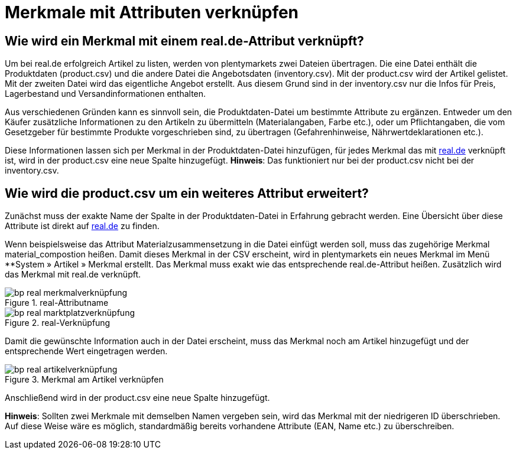 = Merkmale mit Attributen verknüpfen
:lang: de
:keywords: real.de, Multi-Channel, inventory.csv, product.csv
:position: 10

== Wie wird ein Merkmal mit einem real.de-Attribut verknüpft?

Um bei real.de erfolgreich Artikel zu listen, werden von plentymarkets zwei Dateien übertragen. Die eine Datei enthält die Produktdaten (product.csv) und die andere Datei die Angebotsdaten (inventory.csv). Mit der product.csv wird der Artikel gelistet. Mit der zweiten Datei wird das eigentliche Angebot erstellt. Aus diesem Grund sind in der inventory.csv nur die Infos für Preis, Lagerbestand und Versandinformationen enthalten.

Aus verschiedenen Gründen kann es sinnvoll sein, die Produktdaten-Datei um bestimmte Attribute zu ergänzen. Entweder um den Käufer zusätzliche Informationen zu den Artikeln zu übermitteln (Materialangaben, Farbe etc.), oder um Pflichtangaben, die vom Gesetzgeber für bestimmte Produkte vorgeschrieben sind, zu übertragen (Gefahrenhinweise, Nährwertdeklarationen etc.).

Diese Informationen lassen sich per Merkmal in der Produktdaten-Datei hinzufügen, für jedes Merkmal das mit link:https://www.real.de/[real.de^] verknüpft ist, wird in der product.csv eine neue Spalte hinzugefügt.
**Hinweis**: Das funktioniert nur bei der product.csv nicht bei der inventory.csv.

== Wie wird die product.csv um ein weiteres Attribut erweitert?

Zunächst muss der exakte Name der Spalte in der Produktdaten-Datei in Erfahrung gebracht werden. Eine Übersicht über diese Attribute ist direkt auf link:https://www.real.de/versandpartner/downloads/3[real.de^] zu finden.

Wenn beispielsweise das Attribut Materialzusammensetzung in die Datei einfügt werden soll, muss das zugehörige Merkmal material_compostion heißen.
Damit dieses Merkmal in der CSV erscheint, wird in plentymarkets ein neues Merkmal im Menü **System »  Artikel » Merkmal erstellt. Das Merkmal muss exakt wie das entsprechende real.de-Attribut heißen. Zusätzlich wird das Merkmal mit real.de verknüpft.

[[Attributname]]
.real-Attributname
image::_best-practices/omni-channel/multi-channel/assets/bp-real-merkmalverknüpfung.png[]

[[Marktplatzverknüpfung]]
.real-Verknüpfung
image::_best-practices/omni-channel/multi-channel/assets/bp-real-marktplatzverknüpfung.png[]

Damit die gewünschte Information auch in der Datei erscheint, muss das Merkmal noch am Artikel hinzugefügt und der entsprechende Wert eingetragen werden.

[[Artikelverknüpfung]]
.Merkmal am Artikel verknüpfen
image::_best-practices/omni-channel/multi-channel/assets/bp-real-artikelverknüpfung.png[]

Anschließend wird in der product.csv eine neue Spalte hinzugefügt.

**Hinweis**: Sollten zwei Merkmale mit demselben Namen vergeben sein, wird das Merkmal mit der niedrigeren ID überschrieben. Auf diese Weise wäre es möglich, standardmäßig bereits vorhandene Attribute (EAN, Name etc.) zu überschreiben.
